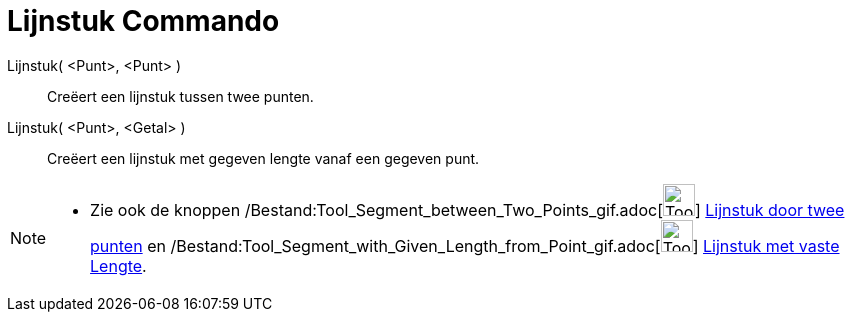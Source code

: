 = Lijnstuk Commando
:page-en: commands/Segment_Command
ifdef::env-github[:imagesdir: /nl/modules/ROOT/assets/images]

Lijnstuk( <Punt>, <Punt> )::
  Creëert een lijnstuk tussen twee punten.
Lijnstuk( <Punt>, <Getal> )::
  Creëert een lijnstuk met gegeven lengte vanaf een gegeven punt.

[NOTE]
====

* Zie ook de knoppen /Bestand:Tool_Segment_between_Two_Points_gif.adoc[image:Tool_Segment_between_Two_Points.gif[Tool
Segment between Two Points.gif,width=32,height=32]] xref:/tools/Lijnstuk_door_twee_punten.adoc[Lijnstuk door twee
punten] en
/Bestand:Tool_Segment_with_Given_Length_from_Point_gif.adoc[image:Tool_Segment_with_Given_Length_from_Point.gif[Tool
Segment with Given Length from Point.gif,width=32,height=32]] xref:/tools/Lijnstuk_met_vaste_lengte.adoc[Lijnstuk met
vaste Lengte].

====
